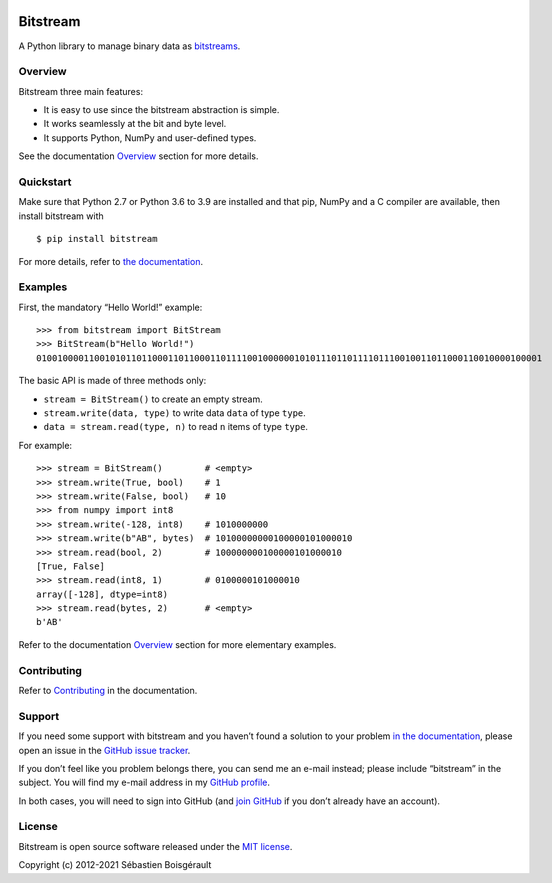 |Python| |PyPI version| |Downloads| |Mkdocs| |status| |Travis Build
Status| |Appveyor Build status|

Bitstream
=========

A Python library to manage binary data as
`bitstreams <https://en.wikipedia.org/wiki/Bitstream>`__.

Overview
--------

Bitstream three main features:

-  It is easy to use since the bitstream abstraction is simple.

-  It works seamlessly at the bit and byte level.

-  It supports Python, NumPy and user-defined types.

See the documentation `Overview <http://boisgera.github.io/bitstream>`__
section for more details.

Quickstart
----------

Make sure that Python 2.7 or Python 3.6 to 3.9 are installed and that
pip, NumPy and a C compiler are available, then install bitstream with

::

   $ pip install bitstream

For more details, refer to `the
documentation <http://boisgera.github.io/bitstream/installation/>`__.

Examples
--------

First, the mandatory “Hello World!” example:

::

   >>> from bitstream import BitStream
   >>> BitStream(b"Hello World!")
   010010000110010101101100011011000110111100100000010101110110111101110010011011000110010000100001

The basic API is made of three methods only:

-  ``stream = BitStream()`` to create an empty stream.

-  ``stream.write(data, type)`` to write data ``data`` of type ``type``.

-  ``data = stream.read(type, n)`` to read ``n`` items of type ``type``.

For example:

::

   >>> stream = BitStream()        # <empty>
   >>> stream.write(True, bool)    # 1
   >>> stream.write(False, bool)   # 10
   >>> from numpy import int8
   >>> stream.write(-128, int8)    # 1010000000
   >>> stream.write(b"AB", bytes)  # 10100000000100000101000010
   >>> stream.read(bool, 2)        # 100000000100000101000010
   [True, False]
   >>> stream.read(int8, 1)        # 0100000101000010
   array([-128], dtype=int8)
   >>> stream.read(bytes, 2)       # <empty>
   b'AB'

Refer to the documentation
`Overview <http://boisgera.github.io/bitstream/>`__ section for more
elementary examples.

Contributing
------------

Refer to
`Contributing <http://boisgera.github.io/bitstream/contributing>`__ in
the documentation.

Support
-------

If you need some support with bitstream and you haven’t found a solution
to your problem `in the
documentation <http://boisgera.github.io/bitstream/>`__, please open an
issue in the `GitHub issue
tracker <https://github.com/boisgera/bitstream/issues>`__.

If you don’t feel like you problem belongs there, you can send me an
e-mail instead; please include “bitstream” in the subject. You will find
my e-mail address in my `GitHub
profile <https://github.com/boisgera>`__.

In both cases, you will need to sign into GitHub (and `join
GitHub <https://github.com/join>`__ if you don’t already have an
account).

License
-------

Bitstream is open source software released under the `MIT
license <https://github.com/boisgera/bitstream/blob/master/LICENSE.txt>`__.

Copyright (c) 2012-2021 Sébastien Boisgérault

.. |Python| image:: https://img.shields.io/pypi/pyversions/bitstream.svg
.. |PyPI version| image:: https://img.shields.io/pypi/v/bitstream.svg
   :target: https://pypi.python.org/pypi/bitstream
.. |Downloads| image:: https://pepy.tech/badge/bitstream
   :target: https://pepy.tech/project/bitstream
.. |Mkdocs| image:: https://img.shields.io/badge/doc-mkdocs-blue.svg
   :target: http://boisgera.github.io/bitstream
.. |status| image:: http://joss.theoj.org/papers/dd351bf2ed414a623557bb51d75b2536/status.svg
   :target: http://joss.theoj.org/papers/dd351bf2ed414a623557bb51d75b2536
.. |Travis Build Status| image:: https://travis-ci.org/boisgera/bitstream.svg?branch=master
   :target: https://travis-ci.org/boisgera/bitstream
.. |Appveyor Build status| image:: https://ci.appveyor.com/api/projects/status/7r59rbtqam0w11fq?svg=true
   :target: https://ci.appveyor.com/project/boisgera/bitstream
